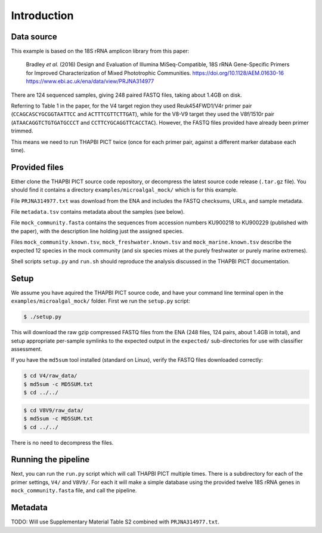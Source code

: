 .. _microalgal_mock_sample_data:

Introduction
============

Data source
-----------

This example is based on the 18S rRNA amplicon library from this paper:

    Bradley *et al.* (2016) Design and Evaluation of Illumina MiSeq-Compatible,
    18S rRNA Gene-Specific Primers for Improved Characterization of Mixed
    Phototrophic Communities.
    https://doi.org/10.1128/AEM.01630-16
    https://www.ebi.ac.uk/ena/data/view/PRJNA314977

There are 124 sequenced samples, giving 248 paired FASTQ files, taking about
1.4GB on disk.

Referring to Table 1 in the paper, for the V4 target region they used
Reuk454FWD1/V4r primer pair (``CCAGCASCYGCGGTAATTCC`` and
``ACTTTCGTTCTTGAT``), while for the V8-V9 target they used the V8f/1510r pair
(``ATAACAGGTCTGTGATGCCCT`` and ``CCTTCYGCAGGTTCACCTAC``). However, the FASTQ
files provided have already been primer trimmed.

This means we need to run THAPBI PICT twice (once for each primer pair,
against a different marker database each time).

Provided files
--------------

Either clone the THAPBI PICT source code repository, or decompress the
latest source code release (``.tar.gz`` file). You should find it contains
a directory ``examples/microalgal_mock/`` which is for this example.

File ``PRJNA314977.txt`` was download from the ENA and includes the FASTQ
checksums, URLs, and sample metadata.

File ``metadata.tsv`` contains metadata about the samples (see below).

File ``mock_community.fasta`` contains the sequences from accession numbers
KU900218 to KU900229 (published with the paper), with the description line
holding just the assigned species.

Files ``mock_community.known.tsv``, ``mock_freshwater.known.tsv`` and
``mock_marine.known.tsv`` describe the expected 12 species in the mock
community (and six species mixes at the purely freshwater or purely marine
extremes).

Shell scripts ``setup.py`` and ``run.sh`` should reproduce the analysis
discussed in the THAPBI PICT documentation.

Setup
-----

We assume you have aquired the THAPBI PICT source code, and have your command
line terminal open in the ``examples/microalgal_mock/`` folder. First we run
the ``setup.py`` script:

.. code:: console

   $ ./setup.py

This will download the raw gzip compressed FASTQ files from the ENA (248 files,
124 pairs, about 1.4GB in total), and setup appropriate per-sample symlinks to
the expected output in the ``expected/`` sub-directories for use with classifier
assessment.

If you have the ``md5sum`` tool installed (standard on Linux), verify the FASTQ
files downloaded correctly:

.. code:: console

   $ cd V4/raw_data/
   $ md5sum -c MD5SUM.txt
   $ cd ../../

.. code:: console

   $ cd V8V9/raw_data/
   $ md5sum -c MD5SUM.txt
   $ cd ../../

There is no need to decompress the files.

Running the pipeline
--------------------

Next, you can run the ``run.py`` script which will call THAPBI PICT multiple times.
There is a subdirectory for each of the primer settings, ``V4/`` and ``V8V9/``.
For each it will make a simple database using the provided twelve 18S rRNA genes
in ``mock_community.fasta`` file, and call the pipeline.

Metadata
--------

TODO: Will use Supplementary Material Table S2 combined with ``PRJNA314977.txt``.
